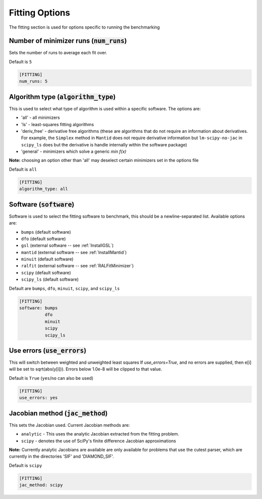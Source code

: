 .. _fitting_option:

###############
Fitting Options
###############

The fitting section is used for options specific to running the benchmarking

Number of minimizer runs (:code:`num_runs`)
-------------------------------------------

Sets the number of runs to average each fit over.

Default is ``5``

.. code-block:: rst

    [FITTING]
    num_runs: 5

Algorithm type (:code:`algorithm_type`)
---------------------------------------

This is used to select what type of algorithm is used within a specific software.
The options are:

* 'all' - all minimizers
* 'ls' - least-squares fitting algorithms
* 'deriv_free' - derivative free algorithms (these are algorithms that do not require an information about derivatives. For example, the ``Simplex`` method in ``Mantid`` does not require derivative information but ``lm-scipy-no-jac`` in ``scipy_ls`` does but the derivative is handle internally within the software package)
* 'general' - minimizers which solve a generic `min f(x)`

**Note:** choosing an option other than 'all' may deselect certain
minimizers set in the options file

Default is ``all``

.. code-block:: rst

    [FITTING]
    algorithm_type: all

Software (:code:`software`)
---------------------------

Software is used to select the fitting software to benchmark, this should be
a newline-separated list. Available options are:

* ``bumps`` (default software)
* ``dfo`` (default software)
* ``gsl`` (external software -- see :ref:`InstallGSL`)
* ``mantid`` (external software -- see :ref:`InstallMantid`)
* ``minuit`` (default software)
* ``ralfit`` (external software -- see :ref:`RALFitMinimizer`)
* ``scipy`` (default software)
* ``scipy_ls`` (default software)


Default are ``bumps``, ``dfo``, ``minuit``, ``scipy``, and ``scipy_ls``

.. code-block:: rst

    [FITTING]
    software: bumps
              dfo
              minuit
              scipy
              scipy_ls


Use errors (:code:`use_errors`)
-------------------------------

This will switch between weighted and unweighted least squares
If `use_errors=True`, and no errors are supplied, then
e[i] will be set to sqrt(abs(y[i])).
Errors below 1.0e-8 will be clipped to that value.

Default is ``True`` (``yes``/``no`` can also be used)

.. code-block:: rst

    [FITTING]
    use_errors: yes


Jacobian method (:code:`jac_method`)
------------------------------------

This sets the Jacobian used. Current Jacobian methods are:

* ``analytic`` - This uses the analytic Jacobian extracted from the fitting problem.
* ``scipy`` - denotes the use of SciPy's finite difference Jacobian approximations

**Note:** Currently analytic Jacobians are available are only available for
problems that use the cutest parser, which are currently in the directories
'SIF' and 'DIAMOND_SIF'.

Default is ``scipy``

.. code-block:: rst

    [FITTING]
    jac_method: scipy

